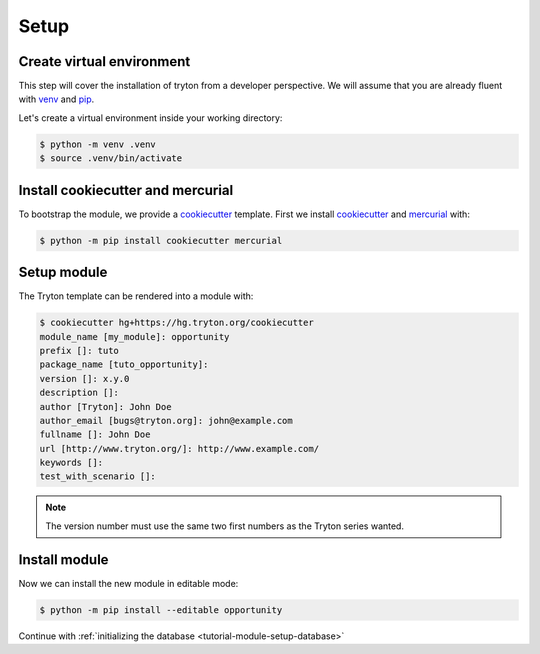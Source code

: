 .. _tutorial-module-setup:

Setup
=====

Create virtual environment
--------------------------

This step will cover the installation of tryton from a developer perspective.
We will assume that you are already fluent with venv_ and pip_.

Let's create a virtual environment inside your working directory:

.. code-block:: console

   $ python -m venv .venv
   $ source .venv/bin/activate

Install cookiecutter and mercurial
----------------------------------

To bootstrap the module, we provide a cookiecutter_ template.
First we install cookiecutter_ and mercurial_ with:

.. code-block:: console

   $ python -m pip install cookiecutter mercurial

Setup module
------------

The Tryton template can be rendered into a module with:

.. code-block:: console

   $ cookiecutter hg+https://hg.tryton.org/cookiecutter
   module_name [my_module]: opportunity
   prefix []: tuto
   package_name [tuto_opportunity]:
   version []: x.y.0
   description []:
   author [Tryton]: John Doe
   author_email [bugs@tryton.org]: john@example.com
   fullname []: John Doe
   url [http://www.tryton.org/]: http://www.example.com/
   keywords []:
   test_with_scenario []:

.. note::
   The version number must use the same two first numbers as the Tryton series
   wanted.

Install module
--------------

Now we can install the new module in editable mode:

.. code-block:: console

   $ python -m pip install --editable opportunity

Continue with :ref:`initializing the database <tutorial-module-setup-database>`

.. _pip: https://pip.pypa.io/
.. _venv: https://docs.python.org/library/venv.html
.. _cookiecutter: https://pypi.org/project/cookiecutter/
.. _mercurial: https://www.mercurial-scm.org/

